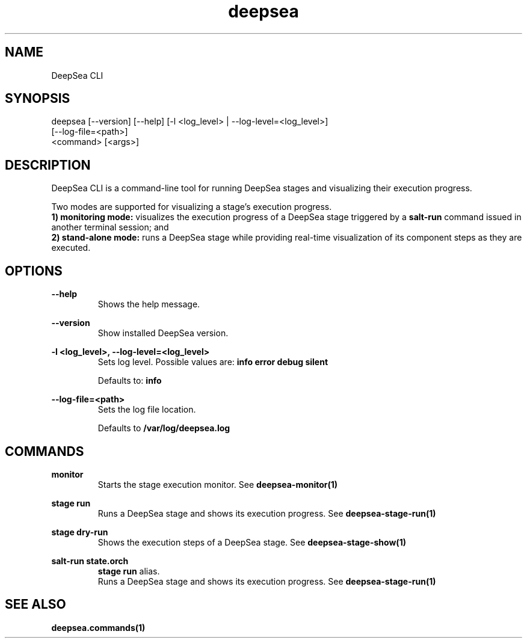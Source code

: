 .TH deepsea 1 "DeepSea CLI man page"
.SH NAME
DeepSea CLI

.SH SYNOPSIS
deepsea [--version] [--help] [-l <log_level> | --log-level=<log_level>]
        [--log-file=<path>]
        <command> [<args>]

.SH DESCRIPTION
DeepSea CLI is a command-line tool for running DeepSea stages and visualizing
their execution progress.

Two modes are supported for visualizing a stage's execution progress.
.RS
.RE
.B 1) monitoring mode:
visualizes the execution progress of a DeepSea stage triggered by a
.B salt-run
command issued in another terminal session; and
.RS
.RE
.B 2) stand-alone mode:
runs a DeepSea stage while providing real-time visualization of its component
steps as they are executed.

.SH OPTIONS
.B --help
.RS
Shows the help message.

.RE
.B --version
.RS
Show installed DeepSea version.

.RE
.B -l <log_level>, --log-level=<log_level>
.RS
Sets log level. Possible values are:
.B info
.B error
.B debug
.B silent

Defaults to:
.B info

.RE
.B --log-file=<path>
.RS
Sets the log file location.

Defaults to
.B /var/log/deepsea.log

.SH COMMANDS
.B monitor
.RS
Starts the stage execution monitor. See
.BR deepsea-monitor(1)

.RE
.B stage run
.RS
Runs a DeepSea stage and shows its execution progress. See
.BR deepsea-stage-run(1)

.RE
.B stage dry-run
.RS
Shows the execution steps of a DeepSea stage. See
.BR deepsea-stage-show(1)

.RE
.B salt-run state.orch
.RS
.B stage run
alias.
.RE
.RS
Runs a DeepSea stage and shows its execution progress. See
.BR deepsea-stage-run(1)

.SH SEE ALSO
.BR deepsea.commands(1)
